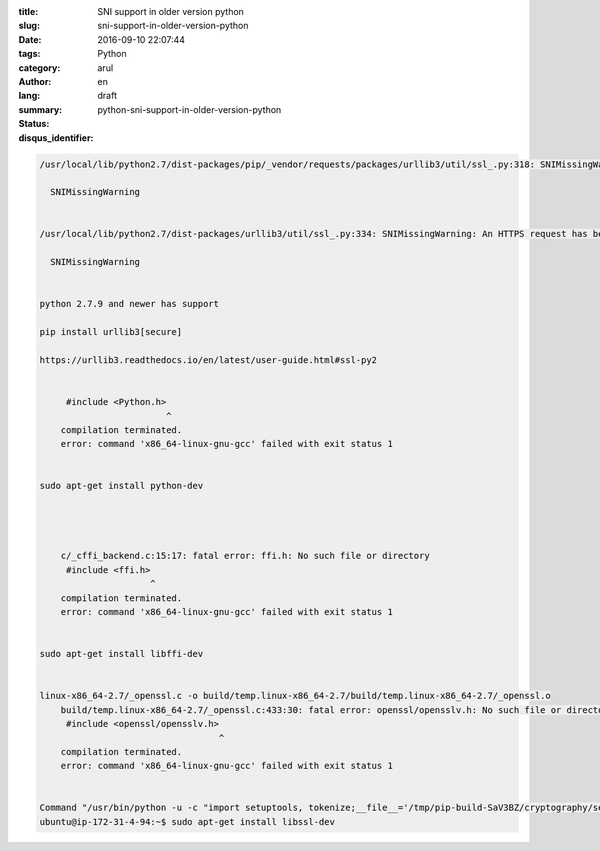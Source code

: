 :title: SNI support in older version python
:slug: sni-support-in-older-version-python
:date: 2016-09-10 22:07:44
:tags: 
:category: Python
:author: arul
:lang: en
:summary: 
:status: draft
:disqus_identifier: python-sni-support-in-older-version-python

.. code-block:: text

    /usr/local/lib/python2.7/dist-packages/pip/_vendor/requests/packages/urllib3/util/ssl_.py:318: SNIMissingWarning: An HTTPS request has been made, but the SNI (Subject Name Indication) extension to TLS is not available on this platform. This may cause the server to present an incorrect TLS certificate, which can cause validation failures. You can upgrade to a newer version of Python to solve this. For more information, see https://urllib3.readthedocs.org/en/latest/security.html#snimissingwarning.

      SNIMissingWarning


    /usr/local/lib/python2.7/dist-packages/urllib3/util/ssl_.py:334: SNIMissingWarning: An HTTPS request has been made, but the SNI (Subject Name Indication) extension to TLS is not available on this platform. This may cause the server to present an incorrect TLS certificate, which can cause validation failures. You can upgrade to a newer version of Python to solve this. For more information, see https://urllib3.readthedocs.io/en/latest/advanced-usage.html#ssl-warnings

      SNIMissingWarning
      

    python 2.7.9 and newer has support

    pip install urllib3[secure]

    https://urllib3.readthedocs.io/en/latest/user-guide.html#ssl-py2


         #include <Python.h>
                            ^
        compilation terminated.
        error: command 'x86_64-linux-gnu-gcc' failed with exit status 1


    sudo apt-get install python-dev




        c/_cffi_backend.c:15:17: fatal error: ffi.h: No such file or directory
         #include <ffi.h>
                         ^
        compilation terminated.
        error: command 'x86_64-linux-gnu-gcc' failed with exit status 1


    sudo apt-get install libffi-dev


    linux-x86_64-2.7/_openssl.c -o build/temp.linux-x86_64-2.7/build/temp.linux-x86_64-2.7/_openssl.o
        build/temp.linux-x86_64-2.7/_openssl.c:433:30: fatal error: openssl/opensslv.h: No such file or directory
         #include <openssl/opensslv.h>
                                      ^
        compilation terminated.
        error: command 'x86_64-linux-gnu-gcc' failed with exit status 1


    Command "/usr/bin/python -u -c "import setuptools, tokenize;__file__='/tmp/pip-build-SaV3BZ/cryptography/setup.py';exec(compile(getattr(tokenize, 'open', open)(__file__).read().replace('\r\n', '\n'), __file__, 'exec'))" install --record /tmp/pip-6rPu7I-record/install-record.txt --single-version-externally-managed --compile" failed with error code 1 in /tmp/pip-build-SaV3BZ/cryptography/
    ubuntu@ip-172-31-4-94:~$ sudo apt-get install libssl-dev
